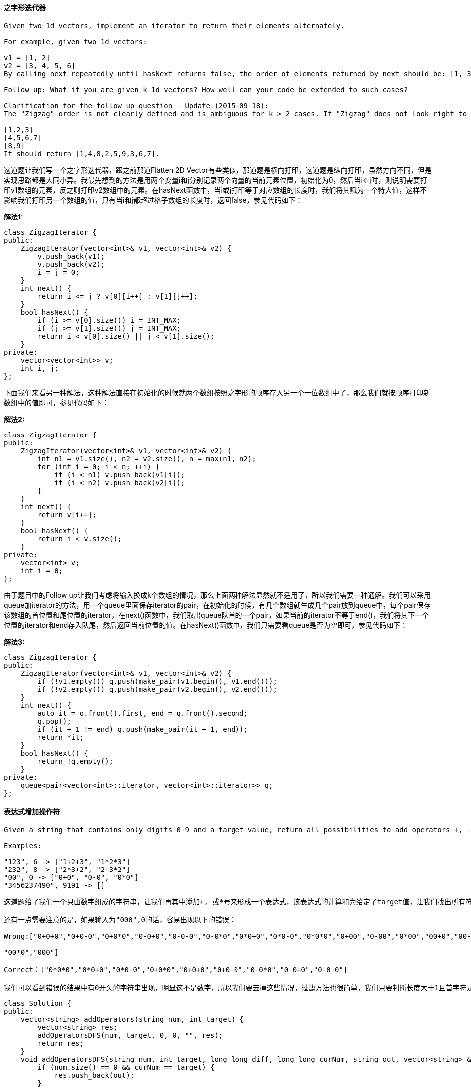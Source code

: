 ==== 之字形迭代器

----
Given two 1d vectors, implement an iterator to return their elements alternately.

For example, given two 1d vectors:

v1 = [1, 2]
v2 = [3, 4, 5, 6]
By calling next repeatedly until hasNext returns false, the order of elements returned by next should be: [1, 3, 2, 4, 5, 6].

Follow up: What if you are given k 1d vectors? How well can your code be extended to such cases?

Clarification for the follow up question - Update (2015-09-18):
The "Zigzag" order is not clearly defined and is ambiguous for k > 2 cases. If "Zigzag" does not look right to you, replace "Zigzag" with "Cyclic". For example, given the following input:

[1,2,3]
[4,5,6,7]
[8,9]
It should return [1,4,8,2,5,9,3,6,7].
----

这道题让我们写一个之字形迭代器，跟之前那道Flatten 2D Vector有些类似，那道题是横向打印，这道题是纵向打印，虽然方向不同，但是实现思路都是大同小异。我最先想到的方法是用两个变量i和j分别记录两个向量的当前元素位置，初始化为0，然后当i<=j时，则说明需要打印v1数组的元素，反之则打印v2数组中的元素。在hasNext函数中，当i或j打印等于对应数组的长度时，我们将其赋为一个特大值，这样不影响我们打印另一个数组的值，只有当i和j都超过格子数组的长度时，返回false，参见代码如下： +

**解法1:** +
[source, cpp, linenums]
----
class ZigzagIterator {
public:
    ZigzagIterator(vector<int>& v1, vector<int>& v2) {
        v.push_back(v1);
        v.push_back(v2);
        i = j = 0;
    }
    int next() {
        return i <= j ? v[0][i++] : v[1][j++];
    }
    bool hasNext() {
        if (i >= v[0].size()) i = INT_MAX;
        if (j >= v[1].size()) j = INT_MAX;
        return i < v[0].size() || j < v[1].size();
    }
private:
    vector<vector<int>> v;
    int i, j;
};
----

下面我们来看另一种解法，这种解法直接在初始化的时候就两个数组按照之字形的顺序存入另一个一位数组中了，那么我们就按顺序打印新数组中的值即可，参见代码如下： +

**解法2:** +
[source, cpp, linenums]
----
class ZigzagIterator {
public:
    ZigzagIterator(vector<int>& v1, vector<int>& v2) {
        int n1 = v1.size(), n2 = v2.size(), n = max(n1, n2);
        for (int i = 0; i < n; ++i) {
            if (i < n1) v.push_back(v1[i]);
            if (i < n2) v.push_back(v2[i]);
        }
    }
    int next() {
        return v[i++];
    }
    bool hasNext() {
        return i < v.size();
    }
private:
    vector<int> v;
    int i = 0;
};
----

由于题目中的Follow up让我们考虑将输入换成k个数组的情况，那么上面两种解法显然就不适用了，所以我们需要一种通解。我们可以采用queue加iterator的方法，用一个queue里面保存iterator的pair，在初始化的时候，有几个数组就生成几个pair放到queue中，每个pair保存该数组的首位置和尾位置的iterator，在next()函数中，我们取出queue队首的一个pair，如果当前的iterator不等于end()，我们将其下一个位置的iterator和end存入队尾，然后返回当前位置的值。在hasNext()函数中，我们只需要看queue是否为空即可，参见代码如下： +

**解法3:** +
[source, cpp, linenums]
----
class ZigzagIterator {
public:
    ZigzagIterator(vector<int>& v1, vector<int>& v2) {
        if (!v1.empty()) q.push(make_pair(v1.begin(), v1.end()));
        if (!v2.empty()) q.push(make_pair(v2.begin(), v2.end()));
    }
    int next() {
        auto it = q.front().first, end = q.front().second;
        q.pop();
        if (it + 1 != end) q.push(make_pair(it + 1, end));
        return *it;
    }
    bool hasNext() {
        return !q.empty();
    }
private:
    queue<pair<vector<int>::iterator, vector<int>::iterator>> q;
};
----

==== 表达式增加操作符

----
Given a string that contains only digits 0-9 and a target value, return all possibilities to add operators +, -, or * between the digits so they evaluate to the target value.

Examples:

"123", 6 -> ["1+2+3", "1*2*3"]
"232", 8 -> ["2*3+2", "2+3*2"]
"00", 0 -> ["0+0", "0-0", "0*0"]
"3456237490", 9191 -> []
----

----
这道题给了我们一个只由数字组成的字符串，让我们再其中添加+,-或*号来形成一个表达式，该表达式的计算和为给定了target值，让我们找出所有符合要求的表达式来。题目中给的几个例子其实并不好，很容易让人误以为是必须拆成个位数字，其实不是的，比如"123", 15能返回"12+3"，说明连着的数字也可以。如果非要在过往的题中找一道相似的题，我觉得跟Combination Sum II 组合之和之二很类似。不过这道题要更复杂麻烦一些。还是用递归来解题，我们需要两个变量diff和curNum，一个用来记录将要变化的值，另一个是当前运算后的值，而且它们都需要用long long型的，因为字符串转为int型很容易溢出，所以我们用长整型。对于加和减，diff就是即将要加上的数和即将要减去的数的负值，而对于乘来说稍有些复杂，此时的diff应该是上一次的变化的diff乘以即将要乘上的数，有点不好理解，那我们来举个例子，比如2+3*2，即将要运算到乘以2的时候，上次循环的curNum = 5, diff = 3, 而如果我们要算这个乘2的时候，新的变化值diff应为3*2=6，而我们要把之前+3操作的结果去掉，再加上新的diff，即(5-3)+6=8，即为新表达式2+3*2的值，有点难理解，大家自己一步一步推算吧。

还有一点需要注意的是，如果输入为"000",0的话，容易出现以下的错误：

Wrong:["0+0+0","0+0-0","0+0*0","0-0+0","0-0-0","0-0*0","0*0+0","0*0-0","0*0*0","0+00","0-00","0*00","00+0","00-0",

"00*0","000"]

Correct：["0*0*0","0*0+0","0*0-0","0+0*0","0+0+0","0+0-0","0-0*0","0-0+0","0-0-0"]

我们可以看到错误的结果中有0开头的字符串出现，明显这不是数字，所以我们要去掉这些情况，过滤方法也很简单，我们只要判断长度大于1且首字符是‘0’的字符串，将其滤去即可，参见代码如下：
----

[source, cpp, linenums]
----
class Solution {
public:
    vector<string> addOperators(string num, int target) {
        vector<string> res;
        addOperatorsDFS(num, target, 0, 0, "", res);
        return res;
    }
    void addOperatorsDFS(string num, int target, long long diff, long long curNum, string out, vector<string> &res) {
        if (num.size() == 0 && curNum == target) {
            res.push_back(out);
        }
        for (int i = 1; i <= num.size(); ++i) {
            string cur = num.substr(0, i);
            if (cur.size() > 1 && cur[0] == '0') return;
            string next = num.substr(i);
            if (out.size() > 0) {
                addOperatorsDFS(next, target, stoll(cur), curNum + stoll(cur), out + "+" + cur, res);
                addOperatorsDFS(next, target, -stoll(cur), curNum - stoll(cur), out + "-" + cur, res);
                addOperatorsDFS(next, target, diff * stoll(cur), (curNum - diff) + diff * stoll(cur), out + "*" + cur, res);
            } else {
                addOperatorsDFS(next, target, stoll(cur), stoll(cur), cur, res);
            }
        }
    }
};
----

==== 移动零

----
Given an array nums, write a function to move all 0's to the end of it while maintaining the relative order of the non-zero elements.

For example, given nums = [0, 1, 0, 3, 12], after calling your function, nums should be [1, 3, 12, 0, 0].

Note:

You must do this in-place without making a copy of the array.
Minimize the total number of operations.
----

这道题让我们将一个给定数组中所有的0都移到后面，把非零数前移，要求不能改变非零数的相对应的位置关系，而且不能拷贝额外的数组，那么只能用替换法in-place来做，需要用两个指针，一个不停的向后扫，找到非零位置，然后和前面那个指针交换位置即可，参见下面的代码： +

**解法1:** +
[source, cpp, linenums]
----
class Solution {
public:
    void moveZeroes(vector<int>& nums) {
        for (int i = 0, j = 0; i < nums.size(); ++i) {
            if (nums[i]) {
                swap(nums[i], nums[j++]);
            }
        }
    }
};
----

下面这种解法的思路跟上面的没啥区别，写法稍稍复杂了一点。 +

**解法2:** +
[source, cpp, linenums]
----
class Solution {
public:
    void moveZeroes(vector<int>& nums) {
        int left = 0, right = 0;
        while (right < nums.size()) {
            if (nums[right]) {
                swap(nums[left++], nums[right]);
            }
            ++right;
        }
    }
};
----

====  顶端迭代器

----
Given an Iterator class interface with methods: next() and hasNext(), design and implement a PeekingIterator that support the peek() operation -- it essentially peek() at the element that will be returned by the next call to next().

Here is an example. Assume that the iterator is initialized to the beginning of the list: [1, 2, 3].

Call next() gets you 1, the first element in the list.

Now you call peek() and it returns 2, the next element. Calling next() after that still return 2.

You call next() the final time and it returns 3, the last element. Calling hasNext() after that should return false.

Hint:

Think of "looking ahead". You want to cache the next element.
Is one variable sufficient? Why or why not?
Test your design with call order of peek() before next() vs next() before peek().
For a clean implementation, check out Google's guava library source code.
Follow up: How would you extend your design to be generic and work with all types, not just integer?
----

这道题让我们实现一个顶端迭代器，在普通的迭代器类Iterator的基础上增加了peek的功能，就是返回查看下一个值的功能，但是不移动指针，next()函数才会移动指针，那我们可以定义一个变量专门来保存下一个值，再用一个bool型变量标记是否保存了下一个值，再调用原来的一些成员函数，就可以实现这个顶端迭代器了，参见代码如下： +

[source, cpp, linenums]
----
class Iterator {
    struct Data;
    Data* data;
public:
    Iterator(const vector<int>& nums);
    Iterator(const Iterator& iter);
    virtual ~Iterator();
    // Returns the next element in the iteration.
    int next();
    // Returns true if the iteration has more elements.
    bool hasNext() const;
};


class PeekingIterator : public Iterator {
public:
    PeekingIterator(const vector<int>& nums) : Iterator(nums) {
        // Initialize any member here.
        // **DO NOT** save a copy of nums and manipulate it directly.
        // You should only use the Iterator interface methods.
        _flag = false;
    }

    // Returns the next element in the iteration without advancing the iterator.
    int peek() {
        if (!_flag) {
            _value = Iterator::next();
            _flag = true;
        }
        return _value;
    }

    // hasNext() and next() should behave the same as in the Iterator interface.
    // Override them if needed.
    int next() {
        if (!_flag) return Iterator::next();
        _flag = false;
        return _value;
    }

    bool hasNext() const {
        if (_flag) return true;
        if (Iterator::hasNext()) return true;
        return false;
    }
private:
    int _value;
    bool _flag;
};
----

==== 二叉搜索树中的中序后继节点

----
Given a binary search tree and a node in it, find the in-order successor of that node in the BST.

Note: If the given node has no in-order successor in the tree, return null.
----

这道题让我们求二叉搜索树的某个节点的中序后继节点，那么我们根据BST的性质知道其中序遍历的结果是有序的， 是我最先用的方法是用迭代的中序遍历方法，然后用一个bool型的变量b，初始化为false，我们进行中序遍历，对于遍历到的节点，我们首先看如果此时b已经为true，说明之前遍历到了p，那么此时我们返回当前节点，如果b仍为false，我们看遍历到的节点和p是否相同，如果相同，我们此时将b赋为true，那么下一个遍历到的节点就能返回了，参见代码如下： +

**解法1:** +
[source, cpp, linenums]
----
class Solution {
public:
    TreeNode* inorderSuccessor(TreeNode* root, TreeNode* p) {
        stack<TreeNode*> s;
        bool b = false;
        TreeNode *t = root;
        while (t || !s.empty()) {
            while (t) {
                s.push(t);
                t = t->left;
            }
            t = s.top(); s.pop();
            if (b) return t;
            if (t == p) b = true;
            t = t->right;
        }
        return NULL;
    }
};
----

下面这种方法是用的中序遍历的递归写法，我们需要两个全局变量pre和suc，分别用来记录祖先节点和后继节点，我们初始化将他们都赋为NULL，然后在进行递归中序遍历时，对于遍历到的节点，我们首先看pre和p是否相同，如果相同，则suc赋为当前节点，然后将pre赋为root，那么在遍历下一个节点时，pre就起到记录上一个节点的作用，参见代码如下： +

**解法2:** +
[source, cpp, linenums]
----
class Solution {
public:
    TreeNode* inorderSuccessor(TreeNode* root, TreeNode* p) {
        if (!p) return NULL;
        inorder(root, p);
        return suc;
    }
    void inorder(TreeNode *root, TreeNode *p) {
        if (!root) return;
        inorder(root->left, p);
        if (pre == p) suc = root;
        pre = root;
        inorder(root->right, p);
    }
private:
    TreeNode *pre = NULL, *suc = NULL;
};
----

再来看一种更简单的方法，这种方法充分地利用到了BST的性质，我们首先看根节点值和p节点值的大小，如果根节点值大，说明p节点肯定在左子树中，那么此时我们先将res赋为root，然后root移到其左子节点，循环的条件是root存在，我们再比较此时root值和p节点值的大小，如果还是root值大，我们重复上面的操作，如果p节点值，那么我们将root移到其右子节点，这样当root为空时，res指向的就是p的后继节点，参见代码如下： +

**解法3:** +
[source, cpp, linenums]
----
class Solution {
public:
    TreeNode* inorderSuccessor(TreeNode* root, TreeNode* p) {
        TreeNode *res = NULL;
        while (root) {
            if (root->val > p->val) {
                res = root;
                root = root->left;
            } else root = root->right;
        }
        return res;
    }
};
----

上面那种方法也可以写成递归形式，写法也比较简洁，但是需要把思路理清，当根节点值小于等于p节点值，说明p的后继节点一定在右子树中，所以对右子节点递归调用此函数，如果根节点值大于p节点值，那么有可能根节点就是p的后继节点，或者左子树中的某个节点是p的后继节点，所以先对左子节点递归调用此函数，如果返回空，说明根节点是后继节点，返回即可，如果不为空，则将那个节点返回，参见代码如下： +

**解法4:** +
[source, cpp, linenums]
----
class Solution {
public:
    TreeNode* inorderSuccessor(TreeNode* root, TreeNode* p) {
        if (!root) return NULL;
        if (root->val <= p->val) {
            return inorderSuccessor(root->right, p);
        } else {
            TreeNode *left = inorderSuccessor(root->left, p);
            return left ? left : root;
        }
    }
};
----

==== 墙和门

----
You are given a m x n 2D grid initialized with these three possible values.

-1 - A wall or an obstacle.
0 - A gate.
INF - Infinity means an empty room. We use the value 231 - 1 = 2147483647 to represent INF as you may assume that the distance to a gate is less than 2147483647.
Fill each empty room with the distance to its nearest gate. If it is impossible to reach a gate, it should be filled with INF.

For example, given the 2D grid:
INF  -1  0  INF
INF INF INF  -1
INF  -1 INF  -1
  0  -1 INF INF
After running your function, the 2D grid should be:
  3  -1   0   1
  2   2   1  -1
  1  -1   2  -1
  0  -1   3   4
----

这道题类似一种迷宫问题，规定了-1表示墙，0表示门，让求每个点到门的最近的曼哈顿距离，这其实类似于求距离场Distance Map的问题，那么我们先考虑用DFS来解，思路是，我们搜索0的位置，每找到一个0，以其周围四个相邻点为起点，开始DFS遍历，并带入深度值1，如果遇到的值大于当前深度值，我们将位置值赋为当前深度值，并对当前点的四个相邻点开始DFS遍历，注意此时深度值需要加1，这样遍历完成后，所有的位置就被正确地更新了，参见代码如下： +

**解法1:** +
[source, cpp, linenums]
----
class Solution {
public:
    void wallsAndGates(vector<vector<int>>& rooms) {
        for (int i = 0; i < rooms.size(); ++i) {
            for (int j = 0; j < rooms[i].size(); ++j) {
                if (rooms[i][j] == 0) dfs(rooms, i, j, 0);
            }
        }
    }
    void dfs(vector<vector<int>>& rooms, int i, int j, int val) {
        if (i < 0 || i >= rooms.size() || j < 0 || j >= rooms[i].size() || rooms[i][j] < val) return;
        rooms[i][j] = val;
        dfs(rooms, i + 1, j, val + 1);
        dfs(rooms, i - 1, j, val + 1);
        dfs(rooms, i, j + 1, val + 1);
        dfs(rooms, i, j - 1, val + 1);
    }
};
----

那么下面我们再来看BFS的解法，需要借助queue，我们首先把门的位置都排入queue中，然后开始循环，对于门位置的四个相邻点，我们判断其是否在矩阵范围内，并且位置值是否大于上一位置的值加1，如果满足这些条件，我们将当前位置赋为上一位置加1，并将次位置排入queue中，这样等queue中的元素遍历完了，所有位置的值就被正确地更新了，参见代码如下： +

**解法2:** +
[source, cpp, linenums]
----
class Solution {
public:
    void wallsAndGates(vector<vector<int>>& rooms) {
        queue<pair<int, int>> q;
        vector<vector<int>> dirs{{0, -1}, {-1, 0}, {0, 1}, {1, 0}};
        for (int i = 0; i < rooms.size(); ++i) {
            for (int j = 0; j < rooms[i].size(); ++j) {
                if (rooms[i][j] == 0) q.push({i, j});
            }
        }
        while (!q.empty()) {
            int i = q.front().first, j = q.front().second; q.pop();
            for (int k = 0; k < dirs.size(); ++k) {
                int x = i + dirs[k][0], y = j + dirs[k][1];
                if (x < 0 || x >= rooms.size() || y < 0 || y >= rooms[0].size() || rooms[x][y] < rooms[i][j] + 1) continue;
                rooms[x][y] = rooms[i][j] + 1;
                q.push({x, y});
            }
        }
    }
};
----

==== 寻找重复数

----
Given an array nums containing n + 1 integers where each integer is between 1 and n (inclusive), prove that at least one duplicate element must exist. Assume that there is only one duplicate number, find the duplicate one.

Note:
You must not modify the array (assume the array is read only).
You must use only constant extra space.
Your runtime complexity should be less than O(n2).
----

这道题给了我们n+1个数，所有的数都在[1, n]区域内，首先让我们证明必定会有一个重复数，这不禁让我想起了小学华罗庚奥数中的抽屉原理(又叫鸽巢原理), 即如果有十个苹果放到九个抽屉里，如果苹果全在抽屉里，则至少有一个抽屉里有两个苹果，这里就不证明了，直接来做题吧。题目要求我们不能改变原数组，即不能给原数组排序，又不能用多余空间，那么哈希表神马的也就不用考虑了，又说时间小于O(n2)，也就不能用brute force的方法，那我们也就只能考虑用二分搜索法了，我们在区别[1, n]中搜索，首先求出中点mid，然后遍历整个数组，统计所有小于等于mid的数的个数，如果个数大于mid，则说明重复值在[mid+1, n]之间，反之，重复值应在[1, mid-1]之间，然后依次类推，直到搜索完成，此时的low就是我们要求的重复值，参见代码如下： +

**解法1:** +
[source, cpp, linenums]
----
class Solution {
public:
    int findDuplicate(vector<int>& nums) {
        int low = 1, high = nums.size() - 1;
        while (low < high) {
            int mid = low + (high - low) * 0.5;
            int cnt = 0;
            for (auto a : nums) {
                if (a <= mid) ++cnt;
            }
            if (cnt <= mid) low = mid + 1;
            else high = mid;
        }
        return low;
    }
};
----

经过热心网友waruzhi的留言提醒还有一种O(n)的解法，并给了参考帖子，发现真是一种不错的解法，其核心思想快慢指针在之前的题目Linked List Cycle II中就有应用，这里应用的更加巧妙一些，由于题目限定了区间[1,n]，所以可以巧妙的利用坐标和数值之间相互转换，而由于重复数字的存在，那么一定会形成环，我们用快慢指针可以找到环并确定环的起始位置，确实是太巧妙了！ +

**解法2:** +
[source, cpp, linenums]
----
class Solution {
public:
    int findDuplicate(vector<int>& nums) {
        int slow = 0, fast = 0, t = 0;
        while (true) {
            slow = nums[slow];
            fast = nums[nums[fast]];
            if (slow == fast) break;
        }
        while (true) {
            slow = nums[slow];
            t = nums[t];
            if (slow == t) break;
        }
        return slow;
    }
};
----

==== 独特的单词缩写

----
An abbreviation of a word follows the form <first letter><number><last letter>. Below are some examples of word abbreviations:

a) it                      --> it    (no abbreviation)

     1
b) d|o|g                   --> d1g

              1    1  1
     1---5----0----5--8
c) i|nternationalizatio|n  --> i18n

              1
     1---5----0
d) l|ocalizatio|n          --> l10n
Assume you have a dictionary and given a word, find whether its abbreviation is unique in the dictionary. A word's abbreviation is unique if no other word from the dictionary has the same abbreviation.

Example:

Given dictionary = [ "deer", "door", "cake", "card" ]

isUnique("dear") -> false
isUnique("cart") -> true
isUnique("cane") -> false
isUnique("make") -> true
----

----
这道题让我们求独特的单词缩写，但是题目中给的例子不是很清晰，我们来看下面三种情况：

1. dictionary = {"dear"},  isUnique("door") -> false

2. dictionary = {"door", "door"}, isUnique("door") -> true

3. dictionary = {"dear", "door"}, isUnique("door") -> false

从上面三个例子我们可以看出，当缩写一致的时候，字典中的单词均和给定单词相同时，那么返回true。我们需要用哈希表来建立缩写形式和其对应的单词的映射，把所有缩写形式的相同单词放到一个set中，然后我们在判断是否unique的时候只需要看给定单词的缩写形式的set里面该单词的个数是否和set中的元素总数相同，相同的话就是上面的第二种情况，返回true。需要注意的是由于set中不能有重复值，所有上面第二种情况只会有一个door存在set里，但是并不影响判断结果，参见代码如下：
----

**解法1:** +
[source, cpp, linenums]
----
class ValidWordAbbr {
public:
    ValidWordAbbr(vector<string> &dictionary) {
        for (auto a : dictionary) {
            string k = a[0] + to_string(a.size() - 2) + a.back();
            m[k].insert(a);
        }
    }
    bool isUnique(string word) {
        string k = word[0] + to_string(word.size() - 2) + word.back();
        return m[k].count(word) == m[k].size();
    }
private:
    unordered_map<string, set<string>> m;
};
----

如果我们想省一些空间，也可以不用set，那么我们如何区分上面的第二和第三种情况呢，我们在遇到哈希表中没有当前缩写形式的时候，将该缩写形式和当前单词建立映射，如果该缩写形式应经存在，那么我们看如果映射的单词不是当前单词，我们将映射单词改为空字符串，这样做的原因是，在对于第三种情况dictionary = {"dear", "door"}时，遍历dear时，建立d2r和dear的映射，当遍历到door的时候，由于door和dear不同，我们将映射改为d2r和“”映射，而对于第二种情况 dictionary = {"door", "door"}，保留d2r和door的映射，那么这样在判断door是否unique时，就可以区别第二种和第三种情况了，参见代码如下： +

**解法2:** +
[source, cpp, linenums]
----
class ValidWordAbbr {
public:
    ValidWordAbbr(vector<string> &dictionary) {
        for (auto a : dictionary) {
            string k = a[0] + to_string(a.size() - 2) + a.back();
            if (m.find(k) != m.end() && m[k] != a) m[k] = "";
            else m[k] = a;
        }
    }
    bool isUnique(string word) {
        string k = word[0] + to_string(word.size() - 2) + word.back();
        return m.find(k) == m.end() || m[k] == word;
    }
private:
    unordered_map<string, string> m;
};
----

==== 生命游戏

----
According to the Wikipedia's article: "The Game of Life, also known simply as Life, is a cellular automaton devised by the British mathematician John Horton Conway in 1970."

Given a board with m by n cells, each cell has an initial state live (1) or dead (0). Each cell interacts with its eight neighbors (horizontal, vertical, diagonal) using the following four rules (taken from the above Wikipedia article):



Any live cell with fewer than two live neighbors dies, as if caused by under-population.
Any live cell with two or three live neighbors lives on to the next generation.
Any live cell with more than three live neighbors dies, as if by over-population..
Any dead cell with exactly three live neighbors becomes a live cell, as if by reproduction.


Write a function to compute the next state (after one update) of the board given its current state.

Follow up:

Could you solve it in-place? Remember that the board needs to be updated at the same time: You cannot update some cells first and then use their updated values to update other cells.
In this question, we represent the board using a 2D array. In principle, the board is infinite, which would cause problems when the active area encroaches the border of the array. How would you address these problems?
----

----
这道题是有名的康威生命游戏, 而我又是第一次听说这个东东，这是一种细胞自动机，每一个位置有两种状态，1为活细胞，0为死细胞，对于每个位置都满足如下的条件：

1. 如果活细胞周围八个位置的活细胞数少于两个，则该位置活细胞死亡

2. 如果活细胞周围八个位置有两个或三个活细胞，则该位置活细胞仍然存活

3. 如果活细胞周围八个位置有超过三个活细胞，则该位置活细胞死亡

4. 如果死细胞周围正好有三个活细胞，则该位置死细胞复活

由于题目中要求我们用置换方法in-place来解题，所以我们就不能新建一个相同大小的数组，那么我们只能更新原有数组，但是题目中要求所有的位置必须被同时更新，但是在循环程序中我们还是一个位置一个位置更新的，那么当一个位置更新了，这个位置成为其他位置的neighbor时，我们怎么知道其未更新的状态呢，我们可以使用状态机转换：

状态0： 死细胞转为死细胞

状态1： 活细胞转为活细胞

状态2： 活细胞转为死细胞

状态3： 死细胞转为活细胞

最后我们对所有状态对2取余，那么状态0和2就变成死细胞，状态1和3就是活细胞，达成目的。我们先对原数组进行逐个扫描，对于每一个位置，扫描其周围八个位置，如果遇到状态1或2，就计数器累加1，扫完8个邻居，如果少于两个活细胞或者大于三个活细胞，而且当前位置是活细胞的话，标记状态2，如果正好有三个活细胞且当前是死细胞的话，标记状态3。完成一遍扫描后再对数据扫描一遍，对2取余变成我们想要的结果。参见代码如下：
----

[source, cpp, linenums]
----
class Solution {
public:
    void gameOfLife(vector<vector<int> >& board) {
        int m = board.size(), n = m ? board[0].size() : 0;
        int dx[] = {-1, -1, -1, 0, 1, 1, 1, 0};
        int dy[] = {-1, 0, 1, 1, 1, 0, -1, -1};
        for (int i = 0; i < m; ++i) {
            for (int j = 0; j < n; ++j) {
                int cnt = 0;
                for (int k = 0; k < 8; ++k) {
                    int x = i + dx[k], y = j + dy[k];
                    if (x >= 0 && x < m && y >= 0 && y < n && (board[x][y] == 1 || board[x][y] == 2)) {
                        ++cnt;
                    }
                }
                if (board[i][j] && (cnt < 2 || cnt > 3)) board[i][j] = 2;
                else if (!board[i][j] && cnt == 3) board[i][j] = 3;
            }
        }
        for (int i = 0; i < m; ++i) {
            for (int j = 0; j < n; ++j) {
                board[i][j] %= 2;
            }
        }
    }
};
----

==== 词语模式

----
Given a pattern and a string str, find if str follows the same pattern.

Examples:
pattern = "abba", str = "dog cat cat dog" should return true.
pattern = "abba", str = "dog cat cat fish" should return false.
pattern = "aaaa", str = "dog cat cat dog" should return false.
pattern = "abba", str = "dog dog dog dog" should return false.
Notes:
Both pattern and str contains only lowercase alphabetical letters.
Both pattern and str do not have leading or trailing spaces.
Each word in str is separated by a single space.
Each letter in pattern must map to a word with length that is at least 1.
----

这道题给我们一个模式字符串，又给我们一个单词字符串，让我们求单词字符串中单词出现的规律是否符合模式字符串中的规律。那么首先想到就是用哈希表来做，建立模式字符串中每个字符和单词字符串每个单词之间的映射，而且这种映射必须是一对一关系的，不能'a‘和’b'同时对应‘dog'，所以我们在碰到一个新字符时，首先检查其是否在哈希表中出现，若出现，其映射的单词若不是此时对应的单词，则返回false。如果没有在哈希表中出现，我们还要遍历一遍哈希表，看新遇到的单词是否已经是哈希表中的映射，如果没有，再跟新遇到的字符建立映射，参见代码如下： +

**解法1:** +
[source, cpp, linenums]
----
class Solution {
public:
    bool wordPattern(string pattern, string str) {
        unordered_map<char, string> m;
        istringstream in(str);
        int i = 0;
        for (string word; in >> word; ++i) {
            if (m.find(pattern[i]) != m.end()) {
                if (m[pattern[i]] != word) return false;
            } else {
                for (unordered_map<char, string>::iterator it = m.begin(); it != m.end(); ++it) {
                    if (it->second == word) return false;
                }
                m[pattern[i]] = word;
            }
        }
        return i == pattern.size();
    }
};
----

当然这道题也可以用两个哈希表来完成，分别将字符和单词都映射到当前的位置，那么我们在遇到新字符和单词时，首先看两个哈希表是否至少有一个映射存在，如果有一个存在，则比较两个哈希表映射值是否相同，不同则返回false。如果两个表都不存在映射，则同时添加两个映射，参见代码如下： +

**解法2:** +
[source, cpp, linenums]
----
class Solution {
public:
    bool wordPattern(string pattern, string str) {
        unordered_map<char, int> m1;
        unordered_map<string, int> m2;
        istringstream in(str);
        int i = 0;
        for (string word; in >> word; ++i) {
            if (m1.find(pattern[i]) != m1.end() || m2.find(word) != m2.end()) {
                if (m1[pattern[i]] != m2[word]) return false;
            } else {
                m1[pattern[i]] = m2[word] = i + 1;
            }
        }
        return i == pattern.size();
    }
};
----

==== 词语模式之二

----
Given a pattern and a string str, find if str follows the same pattern.

Here follow means a full match, such that there is a bijection between a letter in pattern and a non-empty substring in str.

Examples:

pattern = "abab", str = "redblueredblue" should return true.
pattern = "aaaa", str = "asdasdasdasd" should return true.
pattern = "aabb", str = "xyzabcxzyabc" should return false.
----

这道题是之前那道Word Pattern的拓展，之前那道题词语之间都有空格隔开，这样我们可以一个单词一个单词的读入，然后来判断是否符合给定的特征，而这道题没有空格了，那么难度就大大的增加了，因为我们不知道对应的单词是什么，所以得自行分开，那么我们可以用回溯法来生成每一种情况来判断，我们还是需要用哈希表来建立模式字符和单词之间的映射，我们还需要用变量p和r来记录当前递归到的模式字符和单词串的位置，在递归函数中，如果p和r分别等于模式字符串和单词字符串的长度，说明此时匹配成功结束了，返回ture，反之如果一个达到了而另一个没有，说明匹配失败了，返回false。如果都不满足上述条件的话，我们取出当前位置的模式字符，然后从单词串的r位置开始往后遍历，每次取出一个单词，如果模式字符已经存在哈希表中，而且对应的单词和取出的单词也相等，那么我们再次调用递归函数在下一个位置，如果返回true，那么我们就返回true。反之如果该模式字符不在哈希表中，我们要看有没有别的模式字符已经映射了当前取出的单词，如果没有的话，我们建立新的映射，并且调用递归函数，注意如果递归函数返回false了，我们要在哈希表中删去这个映射，参见代码如下： +

**解法1:** +
[source, cpp, linenums]
----
class Solution {
public:
    bool wordPatternMatch(string pattern, string str) {
        unordered_map<char, string> m;
        return helper(pattern, 0, str, 0, m);
    }
    bool helper(string pattern, int p, string str, int r, unordered_map<char, string> &m) {
        if (p == pattern.size() && r == str.size()) return true;
        if (p == pattern.size() || r == str.size()) return false;
        char c = pattern[p];
        for (int i = r; i < str.size(); ++i) {
            string t = str.substr(r, i - r + 1);
            if (m.count(c) && m[c] == t) {
                if (helper(pattern, p + 1, str, i + 1, m)) return true;
            } else if (!m.count(c)) {
                bool b = false;
                for (auto it : m) {
                    if (it.second == t) b = true;
                }
                if (!b) {
                    m[c] = t;
                    if (helper(pattern, p + 1, str, i + 1, m)) return true;
                    m.erase(c);
                }
            }
        }
        return false;
    }
};
----

下面这种方法和上面那种方法很类似，不同点在于使用了set，而使用其的原因也是为了记录所有和模式字符建立过映射的单词，这样我们就不用每次遍历哈希表了，只要在set中查找取出的单词是否存在，如果存在了则跳过后面的处理，反之则进行和上面相同的处理，注意还要在set中插入新的单词，最后也要同时删除掉，参见代码如下： +

**解法2:** +
[source, cpp, linenums]
----
class Solution {
public:
    bool wordPatternMatch(string pattern, string str) {
        unordered_map<char, string> m;
        set<string> s;
        return helper(pattern, 0, str, 0, m, s);
    }
    bool helper(string pattern, int p, string str, int r, unordered_map<char, string> &m, set<string> &s) {
        if (p == pattern.size() && r == str.size()) return true;
        if (p == pattern.size() || r == str.size()) return false;
        char c = pattern[p];
        for (int i = r; i < str.size(); ++i) {
            string t = str.substr(r, i - r + 1);
            if (m.count(c) && m[c] == t) {
                if (helper(pattern, p + 1, str, i + 1, m, s)) return true;
            } else if (!m.count(c)) {
                if (s.count(t)) continue;
                m[c] = t;
                s.insert(t);
                if (helper(pattern, p + 1, str, i + 1, m, s)) return true;
                m.erase(c);
                s.erase(t);
            }
        }
        return false;
    }
};
----

再来看一种不写helper函数的解法，可以调用自身，思路和上面的方法完全相同，参见代码如下： +

**解法3:** +
[source, cpp, linenums]
----

class Solution {
public:
    bool wordPatternMatch(string pattern, string str) {
        if (pattern.empty()) return str.empty();
        if (m.count(pattern[0])) {
            string t = m[pattern[0]];
            if (t.size() > str.size() || str.substr(0, t.size()) != t) return false;
            if (wordPatternMatch(pattern.substr(1), str.substr(t.size()))) return true;
        } else {
            for (int i = 1; i <= str.size(); ++i) {
                if (s.count(str.substr(0, i))) continue;
                m[pattern[0]] = str.substr(0, i);
                s.insert(str.substr(0, i));
                if (wordPatternMatch(pattern.substr(1), str.substr(i))) return true;
                m.erase(pattern[0]);
                s.erase(str.substr(0, i));
            }
        }
        return false;
    }
    unordered_map<char, string> m;
    unordered_set<string> s;
};
----

==== 尼姆游戏

----
You are playing the following Nim Game with your friend: There is a heap of stones on the table, each time one of you take turns to remove 1 to 3 stones. The one who removes the last stone will be the winner. You will take the first turn to remove the stones.

Both of you are very clever and have optimal strategies for the game. Write a function to determine whether you can win the game given the number of stones in the heap.

For example, if there are 4 stones in the heap, then you will never win the game: no matter 1, 2, or 3 stones you remove, the last stone will always be removed by your friend.

Hint:

If there are 5 stones in the heap, could you figure out a way to remove the stones such that you will always be the winner?
----

----
有史以来最少代码量的解法，虽然解法很简单，但是题目还是蛮有意思的，题目说给我们一堆石子，每次可以拿一个两个或三个，两个人轮流拿，拿到最后一个石子的人获胜，现在给我们一堆石子的个数，问我们能不能赢。那么我们就从最开始分析，由于是我们先拿，那么3个以内(包括3个)的石子，我们直接赢，如果共4个，那么我们一定输，因为不管我们取几个，下一个人一次都能取完。如果共5个，我们赢，因为我们可以取一个，然后变成4个让别人取，根据上面的分析我们赢，所以我们列出1到10个的情况如下：

1    Win

2    Win

3    Win

4    Lost

5    Win

6    Win

7    Win

8    Lost

9    Win

10   Win

由此我们可以发现规律，只要是4的倍数个，我们一定会输，所以对4取余即可，参见代码如下：
----

[source, cpp, linenums]
----
class Solution {
public:
    bool canWinNim(int n) {
        return n % 4;
    }
};
----

讨论：我们来generalize一下这道题，当可以拿1～n个石子时，那么个数为(n+1)的整数倍时一定会输，我们试着证明一下这个结论，若当前共有m*(n+1)个石子，那么： +

当m=1时，即剩n+1个的时候，肯定会输，因为不管你取1～n中的任何一个数字，另一个人都可以取完。 +
当m>1时，即有m*(n+1)的时候，不管你先取1～n中的任何一个数字x，另外一个人一定会取n+1-x个，这样总数就变成了(m-1)*(n+1)，第二个人就一直按这个策略取，那么直到剩n+1个的时候，就便变成m=1的情况，一定会输。 +

==== 翻转游戏

----
You are playing the following Flip Game with your friend: Given a string that contains only these two characters: + and -, you and your friend take turns to flip twoconsecutive "++" into "--". The game ends when a person can no longer make a move and therefore the other person will be the winner.

Write a function to compute all possible states of the string after one valid move.

For example, given s = "++++", after one move, it may become one of the following states:

[
  "--++",
  "+--+",
  "++--"
]

If there is no valid move, return an empty list [].
----

这道题让我们把相邻的两个++变成--，真不是一道难题，我们就从第二个字母开始遍历，每次判断当前字母是否为+，和之前那个字母是否为+，如果都为加，则将翻转后的字符串存入结果中即可，参见代码如下： +

[source, cpp, linenums]
----
class Solution {
public:
    vector<string> generatePossibleNextMoves(string s) {
        vector<string> res;
        for (int i = 1; i < s.size(); ++i) {
            if (s[i] == '+' && s[i - 1] == '+') {
                res.push_back(s.substr(0, i - 1) + "--" + s.substr(i + 1));
            }
        }
        return res;
    }
};
----

==== 翻转游戏之二

----
You are playing the following Flip Game with your friend: Given a string that contains only these two characters: + and -, you and your friend take turns to flip two consecutive "++" into "--". The game ends when a person can no longer make a move and therefore the other person will be the winner.

Write a function to determine if the starting player can guarantee a win.

Example:

Input: s = "++++"
Output: true
Explanation: The starting player can guarantee a win by flipping the middle "++" to become "+--+".
----

这道题是之前那道Flip Game的拓展，让我们判断先手的玩家是否能赢，那么我们可以穷举所有的情况，用回溯法来解题，我们的思路跟上面那题类似，也是从第二个字母开始遍历整个字符串，如果当前字母和之前那个字母都是+，那么我们递归调用将这两个位置变为--的字符串，如果返回false，说明当前玩家可以赢，结束循环返回false，参见代码如下： +

**解法1:** +
[source, cpp, linenums]
----
class Solution {
public:
    bool canWin(string s) {
        for (int i = 1; i < s.size(); ++i) {
            if (s[i] == '+' && s[i - 1] == '+' && !canWin(s.substr(0, i - 1) + "--" + s.substr(i + 1))) {
                return true;
            }
        }
        return false;
    }
};
----

第二种解法和第一种解法一样，只是用find函数来查找++的位置，然后把位置赋值给i，然后还是递归调用canWin函数，参见代码如下： +

**解法2:** +
[source, cpp, linenums]
----
class Solution {
public:
    bool canWin(string s) {
        for (int i = -1; (i = s.find("++", i + 1)) >= 0;) {
            if (!canWin(s.substr(0, i) + "--" + s.substr(i + 2))) {
                return true;
            }
        }
        return false;
    }
};
----

==== 找出数据流的中位数

----
Median is the middle value in an ordered integer list. If the size of the list is even, there is no middle value. So the median is the mean of the two middle value.

Examples:

[2,3,4] , the median is 3

[2,3], the median is (2 + 3) / 2 = 2.5

Design a data structure that supports the following two operations:

void addNum(int num) - Add a integer number from the data stream to the data structure.
double findMedian() - Return the median of all elements so far.
For example:

add(1)
add(2)
findMedian() -> 1.5
add(3)
findMedian() -> 2
----

这道题给我们一个数据流，让我们找出中位数，由于数据流中的数据并不是有序的，所以我们首先应该想个方法让其有序。如果我们用vector来保存数据流的话，每进来一个新数据都要给数组排序，很不高效。所以之后想到用multiset这个数据结构，是有序保存数据的，但是它不能用下标直接访问元素，找中位数也不高效。这里用到的解法十分巧妙，我们使用大小堆来解决问题，其中大堆保存右半段较大的数字，小堆保存左半段较小的数组。这样整个数组就被中间分为两段了，由于堆的保存方式是由大到小，我们希望大堆里面的数据是从小到大，这样取第一个来计算中位数方便。我们用到一个小技巧，就是存到大堆里的数先取反再存，这样由大到小存下来的顺序就是实际上我们想要的从小到大的顺序。当大堆和小堆中的数字一样多时，我们取出大堆小堆的首元素求平均值，当小堆元素多时，取小堆首元素为中位数，参见代码如下： +

**解法1:** +
[source, cpp, linenums]
----
class MedianFinder {
public:

    // Adds a number into the data structure.
    void addNum(int num) {
        small.push(num);
        large.push(-small.top());
        small.pop();
        if (small.size() < large.size()) {
            small.push(-large.top());
            large.pop();
        }
    }

    // Returns the median of current data stream
    double findMedian() {
        return small.size() > large.size() ? small.top() : 0.5 *(small.top() - large.top());
    }

private:
    priority_queue<long> small, large;
};
----

上述方法是用priority_queue来实现堆功能的，下面我们还可用multiset来实现堆，参见代码如下： +

**解法2:** +
[source, cpp, linenums]
----
class MedianFinder {
public:

    // Adds a number into the data structure.
    void addNum(int num) {
        small.insert(num);
        large.insert(-*small.begin());
        small.erase(small.begin());
        if (small.size() < large.size()) {
            small.insert(-*large.begin());
            large.erase(large.begin());
        }
    }

    // Returns the median of current data stream
    double findMedian() {
        return small.size() > large.size() ? *small.begin() : 0.5 * (*small.begin() - *large.begin());
    }

private:
    multiset<long> small, large;
};
----

==== 最佳开会地点

----
A group of two or more people wants to meet and minimize the total travel distance. You are given a 2D grid of values 0 or 1, where each 1 marks the home of someone in the group. The distance is calculated using Manhattan Distance, where distance(p1, p2) = |p2.x - p1.x| + |p2.y - p1.y|.

For example, given three people living at (0,0), (0,4), and (2,2):

1 - 0 - 0 - 0 - 1
|   |   |   |   |
0 - 0 - 0 - 0 - 0
|   |   |   |   |
0 - 0 - 1 - 0 - 0
The point (0,2) is an ideal meeting point, as the total travel distance of 2+2+2=6 is minimal. So return 6.
----

----
这道题让我们求最佳的开会地点，该地点需要到每个为1的点的曼哈顿距离之和最小，题目中给了我们提示，让我们先从一维的情况来分析，那么我们先看一维时有两个点A和B的情况,

______A_____P_______B_______

那么我们可以发现，只要开会为位置P在[A, B]区间内，不管在哪，距离之和都是A和B之间的距离，如果P不在[A, B]之间，那么距离之和就会大于A和B之间的距离，那么我们现在再加两个点C和D：

______C_____A_____P_______B______D______

我们通过分析可以得出，P点的最佳位置就是在[A, B]区间内，这样和四个点的距离之和为AB距离加上CD距离，在其他任意一点的距离都会大于这个距离，那么分析出来了上述规律，这题就变得很容易了，我们只要给位置排好序，然后用最后一个坐标减去第一个坐标，即CD距离，倒数第二个坐标减去第二个坐标，即AB距离，以此类推，直到最中间停止，那么一维的情况分析出来了，二维的情况就是两个一维相加即可，参见代码如下：
----

**解法1:** +
[source, cpp, linenums]
----
class Solution {
public:
    int minTotalDistance(vector<vector<int>>& grid) {
        vector<int> rows, cols;
        for (int i = 0; i < grid.size(); ++i) {
            for (int j = 0; j < grid[i].size(); ++j) {
                if (grid[i][j] == 1) {
                    rows.push_back(i);
                    cols.push_back(j);
                }
            }
        }
        return minTotalDistance(rows) + minTotalDistance(cols);
    }
    int minTotalDistance(vector<int> v) {
        int res = 0;
        sort(v.begin(), v.end());
        int i = 0, j = v.size() - 1;
        while (i < j) res += v[j--] - v[i++];
        return res;
    }
};
----

我们也可以不用多写一个函数，直接对rows和cols同时处理，稍稍能简化些代码： +

**解法2:** +
[source, cpp, linenums]
----
class Solution {
public:
    int minTotalDistance(vector<vector<int>>& grid) {
        vector<int> rows, cols;
        for (int i = 0; i < grid.size(); ++i) {
            for (int j = 0; j < grid[i].size(); ++j) {
                if (grid[i][j] == 1) {
                    rows.push_back(i);
                    cols.push_back(j);
                }
            }
        }
        sort(cols.begin(), cols.end());
        int res = 0, i = 0, j = rows.size() - 1;
        while (i < j) res += rows[j] - rows[i] + cols[j--] - cols[i++];
        return res;
    }
};
----

==== 二叉树的序列化和去序列化

----
Serialization is the process of converting a data structure or object into a sequence of bits so that it can be stored in a file or memory buffer, or transmitted across a network connection link to be reconstructed later in the same or another computer environment.

Design an algorithm to serialize and deserialize a binary tree. There is no restriction on how your serialization/deserialization algorithm should work. You just need to ensure that a binary tree can be serialized to a string and this string can be deserialized to the original tree structure.

For example, you may serialize the following tree

    1
   / \
  2   3
     / \
    4   5
as "[1,2,3,null,null,4,5]", just the same as how LeetCode OJ serializes a binary tree. You do not necessarily need to follow this format, so please be creative and come up with different approaches yourself.

Note: Do not use class member/global/static variables to store states. Your serialize and deserialize algorithms should be stateless.
----


这道题让我们对二叉树进行序列化和去序列化的操作。序列化就是将一个数据结构或物体转化为一个位序列，可以存进一个文件或者内存缓冲器中，然后通过网络连接在相同的或者另一个电脑环境中被还原，还原的过程叫做去序列化。现在让我们来序列化和去序列化一个二叉树，并给了我们例子。这题有两种解法，分别为先序遍历的递归解法和层序遍历的非递归解法。先来看先序遍历的递归解法，非常的简单易懂，我们需要接入输入和输出字符串流istringstream和ostringstream，对于序列化，我们从根节点开始，如果节点存在，则将值存入输出字符串流，然后分别对其左右子节点递归调用序列化函数即可。对于去序列化，我们先读入第一个字符，以此生成一个根节点，然后再对根节点的左右子节点递归调用去序列化函数即可，参见代码如下： +

**解法1:** +
[source, cpp, linenums]
----
class Codec {
public:
    // Encodes a tree to a single string.
    string serialize(TreeNode* root) {
        ostringstream out;
        serialize(root, out);
        return out.str();
    }
    // Decodes your encoded data to tree.
    TreeNode* deserialize(string data) {
        istringstream in(data);
        return deserialize(in);
    }
private:
    void serialize(TreeNode *root, ostringstream &out) {
        if (root) {
            out << root->val << ' ';
            serialize(root->left, out);
            serialize(root->right, out);
        } else {
            out << "# ";
        }
    }
    TreeNode* deserialize(istringstream &in) {
        string val;
        in >> val;
        if (val == "#") return nullptr;
        TreeNode *root = new TreeNode(stoi(val));
        root->left = deserialize(in);
        root->right = deserialize(in);
        return root;
    }
};
----

另一种方法是层序遍历的非递归解法，这种方法略微复杂一些，我们需要借助queue来做，本质是BFS算法，也不是很难理解，就是BFS算法的常规套路稍作修改即可，参见代码如下： +

**解法2:** +
[source, cpp, linenums]
----
class Codec {
public:
    // Encodes a tree to a single string.
    string serialize(TreeNode* root) {
        ostringstream out;
        queue<TreeNode*> q;
        if (root) q.push(root);
        while (!q.empty()) {
            TreeNode *t = q.front(); q.pop();
            if (t) {
                out << t->val << ' ';
                q.push(t->left);
                q.push(t->right);
            } else {
                out << "# ";
            }
        }
        return out.str();
    }
    // Decodes your encoded data to tree.
    TreeNode* deserialize(string data) {
        if (data.empty()) return nullptr;
        istringstream in(data);
        queue<TreeNode*> q;
        string val;
        in >> val;
        TreeNode *res = new TreeNode(stoi(val)), *cur = res;
        q.push(cur);
        while (!q.empty()) {
            TreeNode *t = q.front(); q.pop();
            if (!(in >> val)) break;
            if (val != "#") {
                cur = new TreeNode(stoi(val));
                q.push(cur);
                t->left = cur;
            }
            if (!(in >> val)) break;
            if (val != "#") {
                cur = new TreeNode(stoi(val));
                q.push(cur);
                t->right = cur;
            }
        }
        return res;
    }
};
----

==== 二叉树最长连续序列

----
Given a binary tree, find the length of the longest consecutive sequence path.



The path refers to any sequence of nodes from some starting node to any node in the tree along the parent-child connections. The longest consecutive path need to be from parent to child (cannot be the reverse).

For example,

   1
    \
     3
    / \
   2   4
        \
         5
Longest consecutive sequence path is 3-4-5, so return 3.

   2
    \
     3
    /
   2
  /
 1
Longest consecutive sequence path is 2-3,not3-2-1, so return 2.
----

这道题让我们求二叉树的最长连续序列，关于二叉树的题基本都需要遍历树，而递归遍历写起来特别简单，下面这种解法是用到了递归版的先序遍历，我们对于每个遍历到的节点，我们看节点值是否比参数值(父节点值)大1，如果是则长度加1，否则长度重置为1，然后更新结果res，再递归调用左右子节点即可，参见代码如下：  +

**解法1:** +
[source, cpp, linenums]
----
class Solution {
public:
    int longestConsecutive(TreeNode* root) {
        if (!root) return 0;
        int res = 0;
        dfs(root, root->val, 0, res);
        return res;
    }
    void dfs(TreeNode *root, int v, int out, int &res) {
        if (!root) return;
        if (root->val == v + 1) ++out;
        else out = 1;
        res = max(res, out);
        dfs(root->left, root->val, out, res);
        dfs(root->right, root->val, out, res);
    }
};
----

下面这种写法是利用分治法的思想，对左右子节点分别处理，如果左子节点存在且节点值比其父节点值大1，则递归调用函数，如果节点值不是刚好大1，则递归调用重置了长度的函数，对于右子节点的处理情况和左子节点相同，参见代码如下： +

**解法2:** +
[source, cpp, linenums]
----
class Solution {
public:
    int longestConsecutive(TreeNode* root) {
        if (!root) return 0;
        int res = 0;
        dfs(root, 1, res);
        return res;
    }
    void dfs(TreeNode *root, int len, int &res) {
        res = max(res, len);
        if (root->left) {
            if (root->left->val == root->val + 1) dfs(root->left, len + 1, res);
            else dfs(root->left, 1, res);
        }
        if (root->right) {
            if (root->right->val == root->val + 1) dfs(root->right, len + 1, res);
            else dfs(root->right, 1, res);
        }
    }
};
----

下面这种递归写法相当简洁，但是核心思想和上面两种方法并没有太大的区别，参见代码如下： +

**解法3:** +
[source, cpp, linenums]
----
class Solution {
public:
    int longestConsecutive(TreeNode* root) {
        return helper(root, NULL, 0);
    }
    int helper(TreeNode *root, TreeNode *p, int res) {
        if (!root) return res;
        res = (p && root->val == p->val + 1) ? res + 1 : 1;
        return max(res, max(helper(root->left, root, res), helper(root->right, root, res)));
    }
};
----

上面三种都是递归的写法，下面我们来看看迭代的方法，写法稍稍复杂一些，用的还是DFS的思想，以层序来遍历树，对于遍历到的节点，我们看其左右子节点有没有满足题意的，如果左子节点比其父节点大1，若右子节点存在，则排入queue，指针移到左子节点，反之若右子节点比其父节点大1，若左子节点存在，则排入queue，指针移到右子节点，依次类推直到queue为空，参见代码如下： +

**解法4:** +
[source, cpp, linenums]
----
class Solution {
public:
    int longestConsecutive(TreeNode* root) {
        if (!root) return 0;
        int res = 0;
        queue<TreeNode*> q;
        q.push(root);
        while (!q.empty()) {
            int len = 1;
            TreeNode *t = q.front(); q.pop();
            while ((t->left && t->left->val == t->val + 1) || (t->right && t->right->val == t->val + 1)) {
                if (t->left && t->left->val == t->val + 1) {
                    if (t->right) q.push(t->right);
                    t = t->left;
                } else if (t->right && t->right->val == t->val + 1) {
                    if (t->left) q.push(t->left);
                    t = t->right;
                }
                ++len;
            }
            if (t->left) q.push(t->left);
            if (t->right) q.push(t->right);
            res = max(res, len);
        }
        return res;
    }
};
----

==== 公母牛游戏

----
You are playing the following Bulls and Cows game with your friend: You write a 4-digit secret number and ask your friend to guess it, each time your friend guesses a number, you give a hint, the hint tells your friend how many digits are in the correct positions (called "bulls") and how many digits are in the wrong positions (called "cows"), your friend will use those hints to find out the secret number.

For example:

Secret number:  1807
Friend's guess: 7810
Hint: 1 bull and 3 cows. (The bull is 8, the cows are 0, 1 and 7.)
----

这道题提出了一个叫公牛母牛的游戏，其实就是之前文曲星上有的猜数字的游戏，有一个四位数字，你猜一个结果，然后根据你猜的结果和真实结果做对比，提示有多少个数字和位置都正确的叫做bulls，还提示有多少数字正确但位置不对的叫做cows，根据这些信息来引导我们继续猜测正确的数字。这道题并没有让我们实现整个游戏，而只用实现一次比较即可。给出两个字符串，让我们找出分别几个bulls和cows。这题需要用哈希表，来建立数字和其出现次数的映射。我最开始想的方法是用两次遍历，第一次遍历找出所有位置相同且值相同的数字，即bulls，并且记录secret中不是bulls的数字出现的次数。然后第二次遍历我们针对guess中不是bulls的位置，如果在哈希表中存在，cows自增1，然后映射值减1，参见如下代码： +

**解法1:** +
[source, cpp, linenums]
----
class Solution {
public:
    string getHint(string secret, string guess) {
        int m[256] = {0}, bulls = 0, cows = 0;
        for (int i = 0; i < secret.size(); ++i) {
            if (secret[i] == guess[i]) ++bulls;
            else ++m[secret[i]];
        }
        for (int i = 0; i < secret.size(); ++i) {
            if (secret[i] != guess[i] && m[guess[i]]) {
                ++cows;
                --m[guess[i]];
            }
        }
        return to_string(bulls) + "A" + to_string(cows) + "B";
    }
};
----

我们其实可以用一次循环就搞定的，在处理不是bulls的位置时，我们看如果secret当前位置数字的映射值小于0，则表示其在guess中出现过，cows自增1，然后映射值加1，如果guess当前位置的数字的映射值大于0，则表示其在secret中出现过，cows自增1，然后映射值减1，参见代码如下： +

**解法2:** +
[source, cpp, linenums]
----
class Solution {
public:
    string getHint(string secret, string guess) {
        int m[256] = {0}, bulls = 0, cows = 0;
        for (int i = 0; i < secret.size(); ++i) {
            if (secret[i] == guess[i]) ++bulls;
            else {
                if (m[secret[i]]++ < 0) ++cows;
                if (m[guess[i]]-- > 0) ++ cows;
            }
        }
        return to_string(bulls) + "A" + to_string(cows) + "B";
    }
};
----

最后我们还可以稍作修改写的更简洁一些，a是bulls的值，b是bulls和cows之和，参见代码如下： +

**解法2:** +
[source, cpp, linenums]
----
class Solution {
public:
    string getHint(string secret, string guess) {
        int m[256] = {0}, a = 0, b = 0, i = 0;
        for (char s : secret) {
            char g = guess[i++];
            a += s == g;
            b += (m[s]++ < 0) + (m[g]-- > 0);
        }
        return to_string(a) + "A" + to_string(b - a) + "B";
    }
};
----

==== 最长递增子序列

----
Given an unsorted array of integers, find the length of longest increasing subsequence.

Example:

Input: [10,9,2,5,3,7,101,18]
Output: 4
Explanation: The longest increasing subsequence is [2,3,7,101], therefore the length is 4.
Note:

There may be more than one LIS combination, it is only necessary for you to return the length.
Your algorithm should run in O(n2) complexity.
Follow up: Could you improve it to O(n log n) time complexity?
----

这道题让我们求最长递增子串Longest Increasing Subsequence的长度，简称LIS的长度。我最早接触到这道题是在LintCode上，可参见我之前的博客Longest Increasing Subsequence 最长递增子序列，那道题写的解法略微复杂，下面我们来看其他的一些解法。首先来看一种动态规划Dynamic Programming的解法，这种解法的时间复杂度为O(n2)，类似brute force的解法，我们维护一个一维dp数组，其中dp[i]表示以nums[i]为结尾的最长递增子串的长度，对于每一个nums[i]，我们从第一个数再搜索到i，如果发现某个数小于nums[i]，我们更新dp[i]，更新方法为dp[i] = max(dp[i], dp[j] + 1)，即比较当前dp[i]的值和那个小于num[i]的数的dp值加1的大小，我们就这样不断的更新dp数组，到最后dp数组中最大的值就是我们要返回的LIS的长度，参见代码如下： +

**解法1:** +
[source, cpp, linenums]
----
class Solution {
public:
    int lengthOfLIS(vector<int>& nums) {
        vector<int> dp(nums.size(), 1);
        int res = 0;
        for (int i = 0; i < nums.size(); ++i) {
            for (int j = 0; j < i; ++j) {
                if (nums[i] > nums[j]) {
                    dp[i] = max(dp[i], dp[j] + 1);
                }
            }
            res = max(res, dp[i]);
        }
        return res;
    }
};
----

下面我们来看一种优化时间复杂度到O(nlgn)的解法，这里用到了二分查找法，所以才能加快运行时间哇。思路是，我们先建立一个数组ends，把首元素放进去，然后比较之后的元素，如果遍历到的新元素比ends数组中的首元素小的话，替换首元素为此新元素，如果遍历到的新元素比ends数组中的末尾元素还大的话，将此新元素添加到ends数组末尾(注意不覆盖原末尾元素)。如果遍历到的新元素比ends数组首元素大，比尾元素小时，此时用二分查找法找到第一个不小于此新元素的位置，覆盖掉位置的原来的数字，以此类推直至遍历完整个nums数组，此时ends数组的长度就是我们要求的LIS的长度，特别注意的是ends数组的值可能不是一个真实的LIS，比如若输入数组nums为{4, 2， 4， 5， 3， 7}，那么算完后的ends数组为{2， 3， 5， 7}，可以发现它不是一个原数组的LIS，只是长度相等而已，千万要注意这点。参见代码如下： +

**解法2:** +
[source, cpp, linenums]
----
class Solution {
public:
    int lengthOfLIS(vector<int>& nums) {
        if (nums.empty()) return 0;
        vector<int> ends{nums[0]};
        for (auto a : nums) {
            if (a < ends[0]) ends[0] = a;
            else if (a > ends.back()) ends.push_back(a);
            else {
                int left = 0, right = ends.size();
                while (left < right) {
                    int mid = left + (right - left) / 2;
                    if (ends[mid] < a) left = mid + 1;
                    else right = mid;
                }
                ends[right] = a;
            }
        }
        return ends.size();
    }
};
----

我们来看一种思路更清晰的二分查找法，跟上面那种方法很类似，思路是先建立一个空的dp数组，然后开始遍历原数组，对于每一个遍历到的数字，我们用二分查找法在dp数组找第一个不小于它的数字，如果这个数字不存在，那么直接在dp数组后面加上遍历到的数字，如果存在，则将这个数字更新为当前遍历到的数字，最后返回dp数字的长度即可，注意的是，跟上面的方法一样，特别注意的是dp数组的值可能不是一个真实的LIS。参见代码如下： +

**解法3:** +
[source, cpp, linenums]
----
class Solution {
public:
    int lengthOfLIS(vector<int>& nums) {
        vector<int> dp;
        for (int i = 0; i < nums.size(); ++i) {
            int left = 0, right = dp.size();
            while (left < right) {
                int mid = left + (right - left) / 2;
                if (dp[mid] < nums[i]) left = mid + 1;
                else right = mid;
            }
            if (right >= dp.size()) dp.push_back(nums[i]);
            else dp[right] = nums[i];
        }
        return dp.size();
    }
};
----

下面我们来看两种比较tricky的解法，利用到了C++中STL的lower_bound函数，lower_bound返回数组中第一个不小于指定值的元素，
跟上面的算法类似，我们还需要一个一维数组v，然后对于遍历到的nums中每一个元素，找其lower_bound，如果没有lower_bound，
说明新元素比一维数组的尾元素还要大，直接添加到数组v中，跟解法二的思路相同了。如果有lower_bound，说明新元素不是最大的，
将其lower_bound替换为新元素，这个过程跟算法二的二分查找法的部分实现相同功能，最后也是返回数组v的长度，
注意数组v也不一定是真实的LIS，参见代码如下： +

**解法4:** +
[source, cpp, linenums]
----
class Solution {
public:
    int lengthOfLIS(vector<int>& nums) {
        vector<int> v;
        for (auto a : nums) {
            auto it = lower_bound(v.begin(), v.end(), a);
            if (it == v.end()) v.push_back(a);
            else *it = a;
        }
　　　　　 　return v.size();
    }
};
----

既然能用lower_bound，那么upper_bound就耐不住寂寞了，也要出来解个题。upper_bound是返回数组中第一个大于指定值的元素，和lower_bound的区别时，它不能返回和指定值相等的元素，那么当新进来的数和数组中尾元素一样大时，upper_bound无法返回这个元素，那么按算法三的处理方法是加到数组中，这样就不是严格的递增子串了，所以我们要做个处理，在处理每个新进来的元素时，先判断数组v中有无此元素，有的话直接跳过，这样就避免了相同数字的情况，参见代码如下： +

**解法5:** +
[source, cpp, linenums]
----
class Solution {
public:
    int lengthOfLIS(vector<int>& nums) {
        vector<int> v;
        for (auto a : nums) {
            if (find(v.begin(), v.end(), a) != v.end()) continue;
            auto it = upper_bound(v.begin(), v.end(), a);
            if (it == v.end()) v.push_back(a);
            else *it = a;
        }
        return v.size();
    }
};
----
